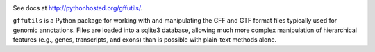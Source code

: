 .. |build| image::  https://travis-ci.org/daler/gffutils.png


.. image:: https://travis-ci.org/daler/gffutils.png?branch=master
    :target: https://travis-ci.org/daler/gffutils

See docs at http://pythonhosted.org/gffutils/.

``gffutils`` is a Python package for working with and manipulating the GFF and
GTF format files typically used for genomic annotations.  Files are loaded into
a sqlite3 database, allowing much more complex manipulation of hierarchical
features (e.g., genes, transcripts, and exons) than is possible with plain-text
methods alone.
